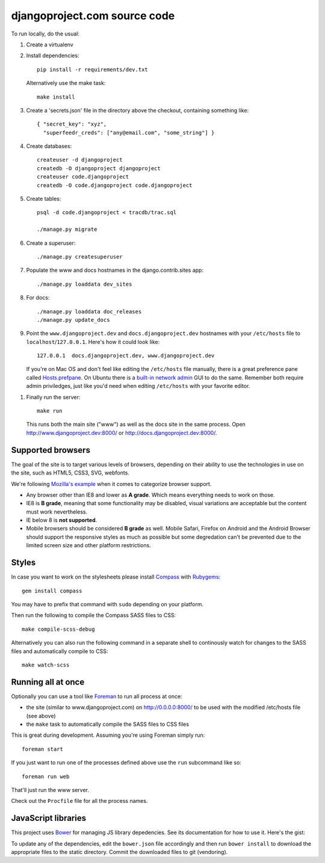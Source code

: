 djangoproject.com source code
=============================

To run locally, do the usual:

#. Create a virtualenv

#. Install dependencies::

    pip install -r requirements/dev.txt

   Alternatively use the make task::

    make install

#. Create a 'secrets.json' file in the directory above the checkout, containing
   something like::

    { "secret_key": "xyz",
      "superfeedr_creds": ["any@email.com", "some_string"] }

#. Create databases::

    createuser -d djangoproject
    createdb -O djangoproject djangoproject
    createuser code.djangoproject
    createdb -O code.djangoproject code.djangoproject

#. Create tables::

    psql -d code.djangoproject < tracdb/trac.sql

    ./manage.py migrate

#. Create a superuser::

   ./manage.py createsuperuser

#. Populate the www and docs hostnames in the django.contrib.sites app::

    ./manage.py loaddata dev_sites

#. For docs::

    ./manage.py loaddata doc_releases
    ./manage.py update_docs

#. Point the ``www.djangoproject.dev`` and ``docs.djangoproject.dev``
   hostnames with your ``/etc/hosts`` file to ``localhost``/``127.0.0.1``.
   Here's how it could look like::

     127.0.0.1  docs.djangoproject.dev, www.djangoproject.dev

   If you're on Mac OS and don't feel like editing the ``/etc/hosts`` file
   manually, there is a great preference pane called `Hosts.prefpane`_. On
   Ubuntu there is a `built-in network admin`_ GUI to do the same. Remember
   both require admin priviledges, just like you'd need when editing
   ``/etc/hosts`` with your favorite editor.

.. _`Hosts.prefpane`: https://github.com/specialunderwear/Hosts.prefpane
.. _`built-in network admin`: https://help.ubuntu.com/community/NetworkAdmin

#. Finally run the server::

    make run

   This runs both the main site ("www") as well as the
   docs site in the same process. Open http://www.djangoproject.dev:8000/
   or http://docs.djangoproject.dev:8000/.

Supported browsers
------------------

The goal of the site is to target various levels of browsers, depending on
their ability to use the technologies in use on the site, such as HTML5, CSS3,
SVG, webfonts.

We're following `Mozilla's example <https://wiki.mozilla.org/Support/Browser_Support>`_
when it comes to categorize browser support.

- Any browser other than IE8 and lower as **A grade**. Which means everything
  needs to work on those.

- IE8 is **B grade**, meaning that some functionality may be disabled, visual
  variations are acceptable but the content must work nevertheless.

- IE below 8 is **not supported**.

- Mobile browsers should be considered **B grade** as well.
  Mobile Safari, Firefox on Android and the Android Browser should support
  the responsive styles as much as possible but some degredation can't be
  prevented due to the limited screen size and other platform restrictions.

Styles
------

In case you want to work on the stylesheets please install
`Compass <http://compass-style.org/>`_ with
`Rubygems <http://rubygems.org/>`_::

    gem install compass

You may have to prefix that command with ``sudo`` depending on your platform.

Then run the following to compile the Compass SASS files to CSS::

    make compile-scss-debug

Alternatively you can also run the following command in a separate shell
to continously watch for changes to the SASS files and automatically compile
to CSS::

    make watch-scss

Running all at once
-------------------

Optionally you can use a tool like `Foreman <https://github.com/ddollar/foreman>`_
to run all process at once:

- the site (similar to www.djangoproject.com) on http://0.0.0.0:8000/ to be used
  with the modified /etc/hosts file (see above)
- the ``make`` task to automatically compile the SASS files to CSS files

This is great during development. Assuming you're using Foreman simply run::

  foreman start

If you just want to run one of the processes defined above use the
``run`` subcommand like so::

  foreman run web

That'll just run the www server.

Check out the ``Procfile`` file for all the process names.

JavaScript libraries
--------------------

This project uses `Bower <http://bower.io/>`_ for managing JS library
depedencies. See its documentation for how to use it. Here's the gist:

To update any of the dependencies, edit the ``bower.json`` file accordingly
and then run ``bower install`` to download the appropriate files to the
static directory. Commit the downloaded files to git (vendoring).
